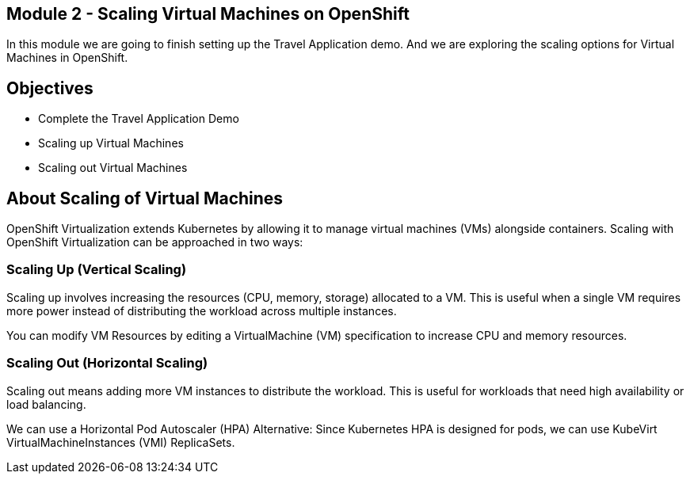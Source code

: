 ## Module 2 - Scaling Virtual Machines on OpenShift

In this module we are going to finish setting up the Travel Application demo.
And we are exploring the scaling options for Virtual Machines in OpenShift.

## Objectives

* Complete the Travel Application Demo
* Scaling up Virtual Machines
* Scaling out Virtual Machines

## About Scaling of Virtual Machines

OpenShift Virtualization extends Kubernetes by allowing it to manage virtual machines (VMs) alongside containers. Scaling with OpenShift Virtualization can be approached in two ways:

### Scaling Up (Vertical Scaling)

Scaling up involves increasing the resources (CPU, memory, storage) allocated to a VM. 
This is useful when a single VM requires more power instead of distributing the workload across multiple instances.

You can modify VM Resources by editing a VirtualMachine (VM) specification to increase CPU and memory resources.

### Scaling Out (Horizontal Scaling)

Scaling out means adding more VM instances to distribute the workload. 
This is useful for workloads that need high availability or load balancing.

We can use a Horizontal Pod Autoscaler (HPA) Alternative: Since Kubernetes HPA is designed for pods, we can use KubeVirt VirtualMachineInstances (VMI) ReplicaSets.